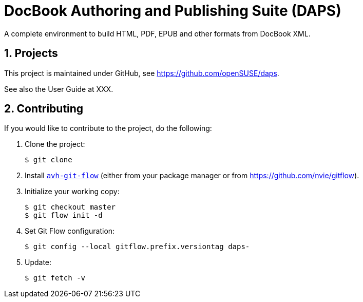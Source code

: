 DocBook Authoring and Publishing Suite (DAPS)
=============================================

:numbered:
:website: https://github.com/openSUSE/daps
:ghpages: http://opensuse.github.io/daps
:gf:       Git Flow

A complete environment to build HTML, PDF, EPUB and other formats from
DocBook XML.



Projects
--------

This project is maintained under GitHub, see {website}.

See also the User Guide at XXX.


Contributing
------------

If you would like to contribute to the project, do the following:

1. Clone the project:
+
    $ git clone

1. Install link:https://build.opensuse.org/project/show/devel:tools:scm[`avh-git-flow`] (either from your package manager or from
   https://github.com/nvie/gitflow).

1. Initialize your working copy:
+
   $ git checkout master
   $ git flow init -d

1. Set Git Flow configuration:
+
   $ git config --local gitflow.prefix.versiontag daps-

1. Update:
+
   $ git fetch -v
